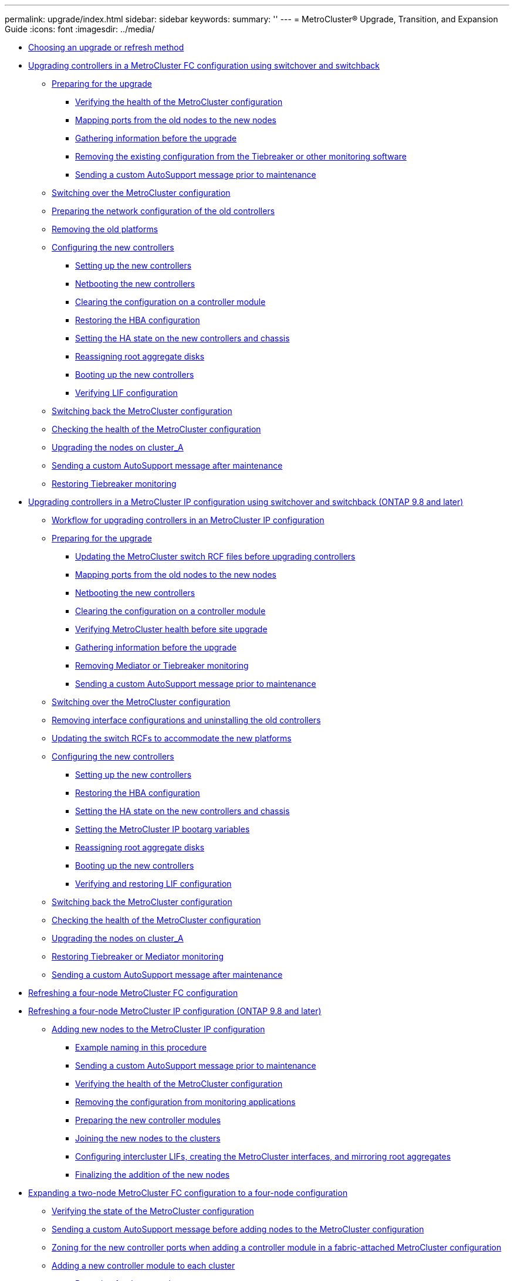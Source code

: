 ---
permalink: upgrade/index.html
sidebar: sidebar
keywords: 
summary: ''
---
= MetroCluster® Upgrade, Transition, and Expansion Guide
:icons: font
:imagesdir: ../media/

* xref:concept_choosing_an_upgrade_method_mcc.adoc[Choosing an upgrade or refresh method]
* link:task_upgrade_controllers_in_a_four_node_fc_mcc_us_switchover_and_switchback_mcc_fc_4n_cu.md#task_upgrade_controllers_in_a_four_node_fc_mcc_us_switchover_and_switchback_mcc_fc_4n_cu[Upgrading controllers in a MetroCluster FC configuration using switchover and switchback]
 ** link:task_upgrade_controllers_in_a_four_node_fc_mcc_us_switchover_and_switchback_mcc_fc_4n_cu.md#task_prepare_for_the_upgrade_mcc_fc_cu[Preparing for the upgrade]
  *** link:task_upgrade_controllers_in_a_four_node_fc_mcc_us_switchover_and_switchback_mcc_fc_4n_cu.md#task_verify_the_health_of_the_mcc_configuration_mcc_fc_4n_cu[Verifying the health of the MetroCluster configuration]
  *** link:task_upgrade_controllers_in_a_four_node_fc_mcc_us_switchover_and_switchback_mcc_fc_4n_cu.md#task_mapp_ports_from_the_old_node_to_the_new_node_mcc_fc_cu[Mapping ports from the old nodes to the new nodes]
  *** link:task_upgrade_controllers_in_a_four_node_fc_mcc_us_switchover_and_switchback_mcc_fc_4n_cu.md#task_gather_information_before_the_upgrade_mcc_fc_4n_cu[Gathering information before the upgrade]
  *** link:task_upgrade_controllers_in_a_four_node_fc_mcc_us_switchover_and_switchback_mcc_fc_4n_cu.md#task_remove_the_exist_configuration_from_tiebreaker_monitor_mcc_fc_cu[Removing the existing configuration from the Tiebreaker or other monitoring software]
  *** link:task_upgrade_controllers_in_a_four_node_fc_mcc_us_switchover_and_switchback_mcc_fc_4n_cu.md#task_send_a_custom_autosupport_message_before_maintenance_mcc[Sending a custom AutoSupport message prior to maintenance]
 ** link:task_upgrade_controllers_in_a_four_node_fc_mcc_us_switchover_and_switchback_mcc_fc_4n_cu.md#task_switch_over_to_site_a_mcc_fc_4n_cu[Switching over the MetroCluster configuration]
 ** link:task_upgrade_controllers_in_a_four_node_fc_mcc_us_switchover_and_switchback_mcc_fc_4n_cu.md#task_prepare_the_network_configuration_of_the_old_controllers_mcc_fc_cu[Preparing the network configuration of the old controllers]
 ** link:task_upgrade_controllers_in_a_four_node_fc_mcc_us_switchover_and_switchback_mcc_fc_4n_cu.md#task_remove_the_old_controllers_mcc_fc_4n_cu[Removing the old platforms]
 ** link:task_upgrade_controllers_in_a_four_node_fc_mcc_us_switchover_and_switchback_mcc_fc_4n_cu.md#task_configure_the_new_controllers_mcc_fc_cu[Configuring the new controllers]
  *** link:task_upgrade_controllers_in_a_four_node_fc_mcc_us_switchover_and_switchback_mcc_fc_4n_cu.md#task_set_up_the_new_controllers_mcc_fc_4n_cu[Setting up the new controllers]
  *** link:task_upgrade_controllers_in_a_four_node_fc_mcc_us_switchover_and_switchback_mcc_fc_4n_cu.md#task_netboot_the_new_controllers_mcc_fc_4n_cu[Netbooting the new controllers]
  *** link:task_upgrade_controllers_in_a_four_node_fc_mcc_us_switchover_and_switchback_mcc_fc_4n_cu.md#task_clear_the_configuration_on_a_controller_module_mcc[Clearing the configuration on a controller module]
  *** link:task_upgrade_controllers_in_a_four_node_fc_mcc_us_switchover_and_switchback_mcc_fc_4n_cu.md#task_restore_the_hba_configuration_mcc_ip_4n_cu[Restoring the HBA configuration]
  *** link:task_upgrade_controllers_in_a_four_node_fc_mcc_us_switchover_and_switchback_mcc_fc_4n_cu.md#task_set_the_ha_state_on_the_new_controllers_mcc_fc_4n_cu[Setting the HA state on the new controllers and chassis]
  *** link:task_upgrade_controllers_in_a_four_node_fc_mcc_us_switchover_and_switchback_mcc_fc_4n_cu.md#task_reassign_root_aggregate_disks_mcc_fc_4n[Reassigning root aggregate disks]
  *** link:task_upgrade_controllers_in_a_four_node_fc_mcc_us_switchover_and_switchback_mcc_fc_4n_cu.md#task_reboot_the_new_controllers_mcc_fc_4n_cu[Booting up the new controllers]
  *** link:task_upgrade_controllers_in_a_four_node_fc_mcc_us_switchover_and_switchback_mcc_fc_4n_cu.md#task_verify_lif_configuration_mcc_fc_4n_cu[Verifying LIF configuration]
 ** link:task_upgrade_controllers_in_a_four_node_fc_mcc_us_switchover_and_switchback_mcc_fc_4n_cu.md#task_switch_back_the_nodes_mcc_fc_4n_cu[Switching back the MetroCluster configuration]
 ** link:task_upgrade_controllers_in_a_four_node_fc_mcc_us_switchover_and_switchback_mcc_fc_4n_cu.md#task_check_the_mcc_health_mcc_fc_4n_cu[Checking the health of the MetroCluster configuration]
 ** link:task_upgrade_controllers_in_a_four_node_fc_mcc_us_switchover_and_switchback_mcc_fc_4n_cu.md#task_perform_the_upgrade_on_cluster_a_mcc_fc_4n_cu[Upgrading the nodes on cluster_A]
 ** link:task_upgrade_controllers_in_a_four_node_fc_mcc_us_switchover_and_switchback_mcc_fc_4n_cu.md#task_send_a_custom_autosupport_message_after_maintenance_mcc_fc_cu[Sending a custom AutoSupport message after maintenance]
 ** link:task_upgrade_controllers_in_a_four_node_fc_mcc_us_switchover_and_switchback_mcc_fc_4n_cu.md#task_restore_tiebreaker_monitor_mcc_fc_4n_cu[Restoring Tiebreaker monitoring]
* link:task_upgrade_controllers_in_a_four_node_ip_mcc_us_switchover_and_switchback_mcc_ip.md#task_upgrade_controllers_in_a_four_node_ip_mcc_us_switchover_and_switchback_mcc_ip[Upgrading controllers in a MetroCluster IP configuration using switchover and switchback (ONTAP 9.8 and later)]
 ** link:task_upgrade_controllers_in_a_four_node_ip_mcc_us_switchover_and_switchback_mcc_ip.md#concept_workflow_for_upgrading_controllers_in_an_mcc_ip_configuration[Workflow for upgrading controllers in an MetroCluster IP configuration]
 ** link:task_upgrade_controllers_in_a_four_node_ip_mcc_us_switchover_and_switchback_mcc_ip.md#task_prepare_for_the_upgrade_mcc_ip_cu[Preparing for the upgrade]
  *** link:task_upgrade_controllers_in_a_four_node_ip_mcc_us_switchover_and_switchback_mcc_ip.md#task_update_the_switch_rcf_files_before_upgrade_mcc_ip_cu[Updating the MetroCluster switch RCF files before upgrading controllers]
  *** link:task_upgrade_controllers_in_a_four_node_ip_mcc_us_switchover_and_switchback_mcc_ip.md#task_mapp_ports_from_the_old_node_to_the_new_node_mcc_ip_cu[Mapping ports from the old nodes to the new nodes]
  *** link:task_upgrade_controllers_in_a_four_node_ip_mcc_us_switchover_and_switchback_mcc_ip.md#task_netboot_the_new_controllers_mcc_ip_4n_cu[Netbooting the new controllers]
  *** link:task_upgrade_controllers_in_a_four_node_ip_mcc_us_switchover_and_switchback_mcc_ip.md#task_clear_the_configuration_on_a_controller_module_mcc[Clearing the configuration on a controller module]
  *** link:task_upgrade_controllers_in_a_four_node_ip_mcc_us_switchover_and_switchback_mcc_ip.md#task_verify_the_health_of_the_mcc_configuration_mcc_ip_4n_cu[Verifying MetroCluster health before site upgrade]
  *** link:task_upgrade_controllers_in_a_four_node_ip_mcc_us_switchover_and_switchback_mcc_ip.md#task_gather_information_before_the_upgrade_mcc_ip_4n_cu[Gathering information before the upgrade]
  *** link:task_upgrade_controllers_in_a_four_node_ip_mcc_us_switchover_and_switchback_mcc_ip.md#task_remove_mediator_or_tiebreaker_monitor[Removing Mediator or Tiebreaker monitoring]
  *** link:task_upgrade_controllers_in_a_four_node_ip_mcc_us_switchover_and_switchback_mcc_ip.md#task_send_a_custom_autosupport_message_before_maintenance_mcc_ip_4n_cu[Sending a custom AutoSupport message prior to maintenance]
 ** link:task_upgrade_controllers_in_a_four_node_ip_mcc_us_switchover_and_switchback_mcc_ip.md#task_switch_over_to_site_a_mcc_ip_4n_cu[Switching over the MetroCluster configuration]
 ** link:task_upgrade_controllers_in_a_four_node_ip_mcc_us_switchover_and_switchback_mcc_ip.md#task_remove_the_old_controllers_mcc_ip_4n_cu[Removing interface configurations and uninstalling the old controllers]
 ** link:task_upgrade_controllers_in_a_four_node_ip_mcc_us_switchover_and_switchback_mcc_ip.md#task_update_the_switch_rcfs_mcc_ip_4n_cu[Updating the switch RCFs to accommodate the new platforms]
 ** link:task_upgrade_controllers_in_a_four_node_ip_mcc_us_switchover_and_switchback_mcc_ip.md#task_configure_the_new_controllers_mcc_ip_cu[Configuring the new controllers]
  *** link:task_upgrade_controllers_in_a_four_node_ip_mcc_us_switchover_and_switchback_mcc_ip.md#task_set_up_the_new_controllers_mcc_ip_4n_cu[Setting up the new controllers]
  *** link:task_upgrade_controllers_in_a_four_node_ip_mcc_us_switchover_and_switchback_mcc_ip.md#task_restore_the_hba_configuration_mcc_ip_4n_cu[Restoring the HBA configuration]
  *** link:task_upgrade_controllers_in_a_four_node_ip_mcc_us_switchover_and_switchback_mcc_ip.md#task_set_the_ha_state_on_the_new_controllers_mcc_ip_4n_cu[Setting the HA state on the new controllers and chassis]
  *** link:task_upgrade_controllers_in_a_four_node_ip_mcc_us_switchover_and_switchback_mcc_ip.md#task_set_the_mcc_ip_bootarg_variables[Setting the MetroCluster IP bootarg variables]
  *** link:task_upgrade_controllers_in_a_four_node_ip_mcc_us_switchover_and_switchback_mcc_ip.md#task_reassign_root_aggregate_disks_mcc_ip_4n[Reassigning root aggregate disks]
  *** link:task_upgrade_controllers_in_a_four_node_ip_mcc_us_switchover_and_switchback_mcc_ip.md#task_boot_up_the_new_controllers_mcc_ip_4n_cu[Booting up the new controllers]
  *** link:task_upgrade_controllers_in_a_four_node_ip_mcc_us_switchover_and_switchback_mcc_ip.md#task_verify_lif_configuration_mcc_ip_4n_cu[Verifying and restoring LIF configuration]
 ** link:task_upgrade_controllers_in_a_four_node_ip_mcc_us_switchover_and_switchback_mcc_ip.md#task_switch_back_the_nodes_mcc_ip_4n_cu[Switching back the MetroCluster configuration]
 ** link:task_upgrade_controllers_in_a_four_node_ip_mcc_us_switchover_and_switchback_mcc_ip.md#task_check_the_mcc_health_mcc_ip_4n_cu[Checking the health of the MetroCluster configuration]
 ** link:task_upgrade_controllers_in_a_four_node_ip_mcc_us_switchover_and_switchback_mcc_ip.md#task_perform_the_upgrade_on_cluster_a_mcc_ip_4n_cu[Upgrading the nodes on cluster_A]
 ** link:task_upgrade_controllers_in_a_four_node_ip_mcc_us_switchover_and_switchback_mcc_ip.md#task_restore_tiebreaker_monitor_mcc_ip_4n_cu[Restoring Tiebreaker or Mediator monitoring]
 ** link:task_upgrade_controllers_in_a_four_node_ip_mcc_us_switchover_and_switchback_mcc_ip.md#task_send_a_custom_autosupport_message_after_maintenance_mcc_ip_4n_cu[Sending a custom AutoSupport message after maintenance]
* xref:task_refresh_controllers_in_a_four_node_mcc_fc_configuration.adoc[Refreshing a four-node MetroCluster FC configuration]
* link:task_refresh_a_four_node_mcc_configuration_us_volume_move.md#task_refresh_a_four_node_mcc_configuration_us_volume_move[Refreshing a four-node MetroCluster IP configuration (ONTAP 9.8 and later)]
 ** link:task_refresh_a_four_node_mcc_configuration_us_volume_move.md#task_add_new_nodes_to_the_mcc_ip_configuration_mcc_ip_expansion[Adding new nodes to the MetroCluster IP configuration]
  *** link:task_refresh_a_four_node_mcc_configuration_us_volume_move.md#concept_example_naming_in_this_procedure_mcc_ip_expansion[Example naming in this procedure]
  *** link:task_refresh_a_four_node_mcc_configuration_us_volume_move.md#task_send_a_custom_autosupport_message_before_maintenance_mcc_ip_expansion[Sending a custom AutoSupport message prior to maintenance]
  *** link:task_refresh_a_four_node_mcc_configuration_us_volume_move.md#task_verify_the_heath_of_the_mcc_configuration_mcc_ip_expansion[Verifying the health of the MetroCluster configuration]
  *** link:task_refresh_a_four_node_mcc_configuration_us_volume_move.md#task_remove_the_configuration_from_monitor_applications_mcc_ip_refresh[Removing the configuration from monitoring applications]
  *** link:task_refresh_a_four_node_mcc_configuration_us_volume_move.md#task_prepare_the_new_controllers_mcc_ip_expansion[Preparing the new controller modules]
  *** link:task_refresh_a_four_node_mcc_configuration_us_volume_move.md#task_add_the_new_nodes_to_the_mcc_ip_configuration_mcc_ip_expansion[Joining the new nodes to the clusters]
  *** link:task_refresh_a_four_node_mcc_configuration_us_volume_move.md#task_configure_cluster_peering_lifs_create_the_mcc_interfaces_and_mirror_root_aggregates_mcc_ip_expansion[Configuring intercluster LIFs, creating the MetroCluster interfaces, and mirroring root aggregates]
  *** link:task_refresh_a_four_node_mcc_configuration_us_volume_move.md#task_finalize_the_addition_of_the_new_nodes_mcc_ip_expansion[Finalizing the addition of the new nodes]
* xref:task_expand_a_two_node_mcc_fc_configuration_to_a_four_node_fc_configuration_supertask.adoc[Expanding a two-node MetroCluster FC configuration to a four-node configuration]
 ** xref:task_verify_the_state_of_the_mcc_configuration_mcc_expansion.adoc[Verifying the state of the MetroCluster configuration]
 ** xref:task_send_a_custom_autosupport_message_before_add_nodes_to_the_mcc_configuration_2_node_to_4_node.adoc[Sending a custom AutoSupport message before adding nodes to the MetroCluster configuration]
 ** xref:task_zone_for_the_new_controller_ports_in_a_fabric_attached_mcc_configuration_four_node_expansion.adoc[Zoning for the new controller ports when adding a controller module in a fabric-attached MetroCluster configuration]
 ** xref:task_add_a_new_controller_to_each_cluster_mcc_expansion.adoc[Adding a new controller module to each cluster]
  *** xref:task_prepare_for_the_upgrade_add_2nd_controller_to_create_ha_pair.adoc[Preparing for the upgrade]
  *** xref:task_clear_the_configuration_on_a_controller_module_mcc.adoc[Clearing the configuration on a controller module]
  *** xref:task_prepare_cluster_ports_on_the_exist_controller.adoc[Preparing cluster ports on an existing controller module]
  *** xref:task_prepare_the_netboot_server_cluster_mode.adoc[Preparing the netboot server to download the image]
  *** xref:task_enable_the_ha_mode_on_the_exist_controller_mcc_when_add_a_2nd_controller.adoc[Setting the HA mode on the existing controller module]
  *** xref:task_shut_down_the_exist_controller_when_add_a_2nd_controller_in_c_mode.adoc[Shutting down the existing controller module]
  *** xref:task_install_and_cable_the_new_controller.adoc[Installing and cabling the new controller module]
   **** xref:task_cable_the_controller_module_s_fc_vi_hba_ports_to_the_fc_switches_controller_to_fc_sw.adoc[Cabling the new controller module's FC-VI and HBA ports to the FC switches]
   **** xref:task_cable_the_cluster_peering_connections.adoc[Cabling the new controller module's cluster peering connections]
  *** xref:task_power_up_both_controller_modules_and_display_the_loader_prompt_2_node_mcc_expansion.adoc[Powering up both controller modules and displaying the LOADER prompt]
  *** xref:task_change_the_ha_config_setts_mcc_add_a_2nd_controller.adoc[Changing the ha-config setting on the existing and new controller modules]
  *** xref:task_set_the_partner_system_id_for_both_controller_modules.adoc[Setting the partner system ID for both controller modules]
  *** xref:task_boot_the_exist_controller_module.adoc[Booting the existing controller module]
  *** xref:task_assign_disks_to_the_new_controller_mcc_expansion.adoc[Assigning disks to the new controller module]
  *** xref:task_netboot_and_set_up_ontap_on_the_new_controller_module_mcc.adoc[Netbooting and setting up ONTAP on the new controller module]
  *** xref:task_mirror_the_root_aggregates_mcc_expansion_procedure.adoc[Mirroring the root aggregate on the new controller]
  *** xref:task_configure_intercluster_lifs.adoc[Configuring intercluster LIFs]
   **** xref:task_configure_intercluster_lifs_to_use_dedicated_intercluster_ports.adoc[Configuring intercluster LIFs on dedicated ports]
   **** xref:task_configure_intercluster_lifs_to_share_data_ports.adoc[Configuring intercluster LIFs on shared data ports]
  *** xref:task_create_a_mirrored_data_aggregate_on_each_node_mcc.adoc[Creating a mirrored data aggregate on each node]
  *** xref:task_install_licenses_on_the_new_controller_module_cluster_mode.adoc[Installing licenses for the new controller module]
  *** xref:task_create_unmirrored_data_aggregates_mcc.adoc[Creating unmirrored data aggregates]
  *** xref:task_install_firmware_after_add_a_controller_module.adoc[Installing the firmware after adding a controller module]
 ** xref:task_refresh_the_mcc_configuration_mcc_configure_refresh.adoc[Refreshing the MetroCluster configuration with new controllers]
 ** xref:task_enable_storage_failover_both_controller_modules_and_set_cluster_ha.adoc[Enabling storage failover on both controller modules and enabling cluster HA]
 ** xref:task_restart_the_svms.adoc[Restarting the SVMs]
* xref:task_expand_a_four_node_mcc_fc_configuration_to_an_eight_node_configuration.adoc[Expanding a four-node MetroCluster FC configuration to an eight-node configuration]
 ** xref:task_determin_the_new_cable_layout_mcc_expansion.adoc[Determining the new cabling layout]
 ** xref:task_rack_the_new_equipment_mcc_expansion.adoc[Racking the new equipment]
 ** xref:task_verify_the_health_of_the_mcc_configuration.adoc[Verifying the health of the MetroCluster configuration]
 ** xref:task_check_for_mcc_configuration_errors_with_config_advisor.adoc[Checking for MetroCluster configuration errors with Config Advisor]
 ** xref:task_send_a_custom_autosupport_message_before_add_nodes_to_the_mcc_configuration.adoc[Sending a custom AutoSupport message prior to adding nodes to the MetroCluster configuration]
 ** xref:task_recable_and_zone_a_switch_fabric_mcc_expansion.adoc[Recabling and zoning a switch fabric for the new nodes]
  *** xref:task_disconnect_the_exist_dr_group_mcc_expansion.adoc[Disconnecting the existing DR group from the fabric]
  *** xref:task_apply_the_rcf_files_and_recable_the_switches.adoc[Applying the RCF files and recabling the switches]
 ** xref:task_configure_ontap_on_the_new_controllers_mcc_expansion.adoc[Configuring ONTAP on the new controllers]
  *** xref:task_clear_the_configuration_on_a_controller_module_mcc.adoc[Clearing the configuration on a controller module]
  *** xref:task_assign_disk_ownership_in_aff_systems_mcc.adoc[Assigning disk ownership in AFF systems]
  *** xref:task_assign_disk_ownership_to_non_aff_systems_mcc.adoc[Assigning disk ownership in non-AFF systems]
  *** xref:task_verify_that_the_ha_state_of_components_is_mcc_dr_smok_crater_or_mcc_expansion.adoc[Verifying the ha-config state of components]
  *** xref:task_boot_the_new_controllers_and_join_them_to_the_cluster.adoc[Booting the new controllers and joining them to the cluster]
  *** xref:task_configure_the_clusters_into_a_mcc_configuration.adoc[Configuring the clusters into a MetroCluster configuration]
   **** xref:task_configure_intercluster_lifs.adoc[Configuring intercluster LIFs]
    ***** xref:task_configure_intercluster_lifs_to_use_dedicated_intercluster_ports.adoc[Configuring intercluster LIFs on dedicated ports]
    ***** xref:task_configure_intercluster_lifs_to_share_data_ports.adoc[Configuring intercluster LIFs on shared data ports]
   **** xref:task_mirror_the_root_aggregates_mcc.adoc[Mirroring the root aggregates]
   **** xref:task_implement_the_mcc_configuration_mcc_refresh_mcc_expansion.adoc[Implementing the MetroCluster configuration]
   **** xref:task_create_a_mirrored_data_aggregate_on_each_node_mcc.adoc[Creating a mirrored data aggregate on each node]
   **** xref:task_configure_the_fc_to_sas_bridges_for_health_monitor.adoc[Configuring FC-to-SAS bridges for health monitoring]
   **** xref:task_move_a_metadata_volume_in_mcc_configurations.adoc[Moving a metadata volume in MetroCluster configurations]
   **** xref:task_check_the_mcc_configuration.adoc[Checking the MetroCluster configuration]
 ** xref:task_check_for_mcc_configuration_errors_with_config_advisor.adoc[Checking for MetroCluster configuration errors with Config Advisor]
 ** xref:task_send_a_custom_autosupport_message_after_add_nodes_to_the_mcc_configuration.adoc[Sending a custom AutoSupport message after to adding nodes to the MetroCluster configuration]
 ** xref:task_verify_switchover_heal_and_switchback.adoc[Verifying switchover, healing, and switchback]
* xref:concept_removing_a_disaster_recovery_group.adoc[Removing a Disaster Recovery group]
* xref:reference_where_to_find_additional_information_mcc_ug.adoc[Where to find additional information]
* xref:reference_copyright_and_trademark.adoc[Copyright, trademark, and machine translation]
 ** xref:reference_copyright.adoc[Copyright]
 ** xref:reference_trademark.adoc[Trademark]
 ** xref:generic_machine_translation_disclaimer.adoc[Machine translation]
